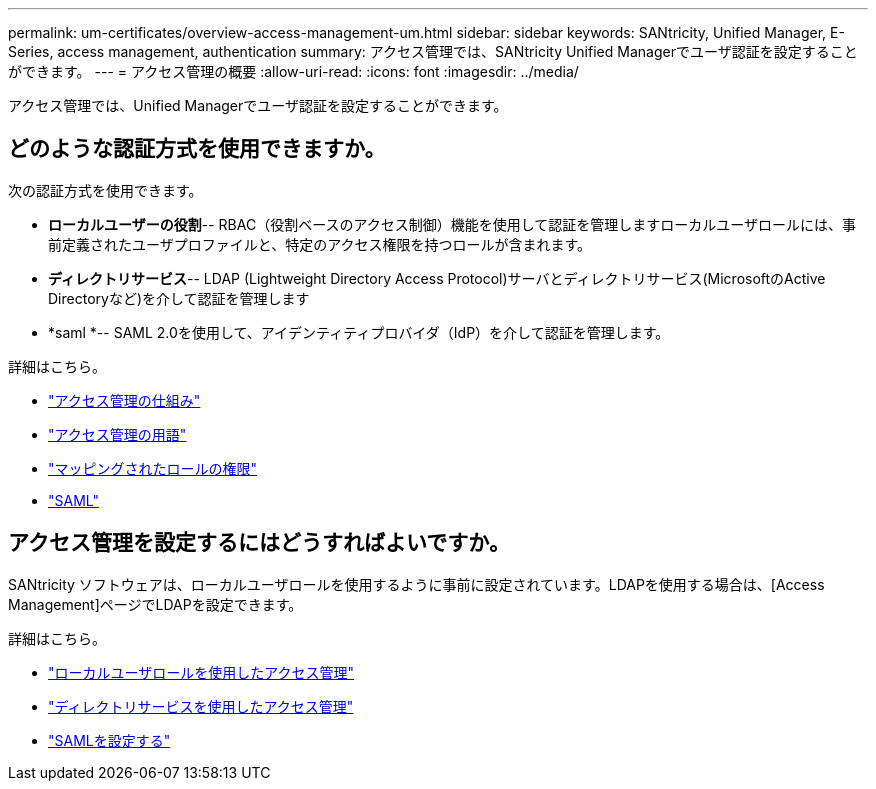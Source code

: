 ---
permalink: um-certificates/overview-access-management-um.html 
sidebar: sidebar 
keywords: SANtricity, Unified Manager, E-Series, access management, authentication 
summary: アクセス管理では、SANtricity Unified Managerでユーザ認証を設定することができます。 
---
= アクセス管理の概要
:allow-uri-read: 
:icons: font
:imagesdir: ../media/


[role="lead"]
アクセス管理では、Unified Managerでユーザ認証を設定することができます。



== どのような認証方式を使用できますか。

次の認証方式を使用できます。

* *ローカルユーザーの役割*-- RBAC（役割ベースのアクセス制御）機能を使用して認証を管理しますローカルユーザロールには、事前定義されたユーザプロファイルと、特定のアクセス権限を持つロールが含まれます。
* *ディレクトリサービス*-- LDAP (Lightweight Directory Access Protocol)サーバとディレクトリサービス(MicrosoftのActive Directoryなど)を介して認証を管理します
* *saml *-- SAML 2.0を使用して、アイデンティティプロバイダ（IdP）を介して認証を管理します。


詳細はこちら。

* link:how-access-management-works-unified.html["アクセス管理の仕組み"]
* link:access-management-terminology-unified.html["アクセス管理の用語"]
* link:permissions-for-mapped-roles-unified.html["マッピングされたロールの権限"]
* link:access-management-with-saml.html["SAML"]




== アクセス管理を設定するにはどうすればよいですか。

SANtricity ソフトウェアは、ローカルユーザロールを使用するように事前に設定されています。LDAPを使用する場合は、[Access Management]ページでLDAPを設定できます。

詳細はこちら。

* link:access-management-with-local-user-roles-unified.html["ローカルユーザロールを使用したアクセス管理"]
* link:access-management-with-directory-services-unified.html["ディレクトリサービスを使用したアクセス管理"]
* link:configure-saml.html["SAMLを設定する"]

